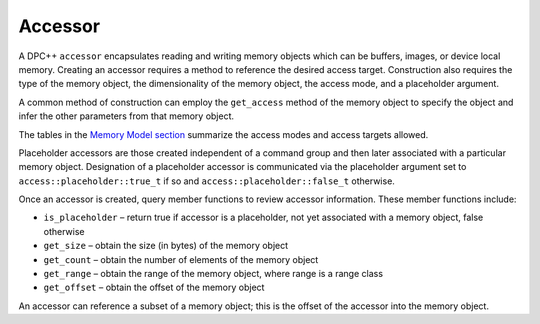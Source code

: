 .. _accessor:

Accessor
========


A DPC++ ``accessor`` encapsulates reading and writing memory objects
which can be buffers, images, or device local memory. Creating an
accessor requires a method to reference the desired access target.
Construction also requires the type of the memory object, the
dimensionality of the memory object, the access mode, and a placeholder
argument.


A common method of construction can employ the ``get_access`` method of
the memory object to specify the object and infer the other parameters
from that memory object.


The tables in the `Memory Model
section <accessors.html>`__ summarize
the access modes and access targets allowed.


Placeholder accessors are those created independent of a command group
and then later associated with a particular memory object. Designation
of a placeholder accessor is communicated via the placeholder argument
set to ``access::placeholder::true_t`` if so and
``access::placeholder::false_t`` otherwise.


Once an accessor is created, query member functions to review accessor
information. These member functions include:


-  ``is_placeholder`` – return true if accessor is a placeholder, not
   yet associated with a memory object, false otherwise
-  ``get_size`` – obtain the size (in bytes) of the memory object
-  ``get_count`` – obtain the number of elements of the memory object
-  ``get_range`` – obtain the range of the memory object, where range is
   a range class
-  ``get_offset`` – obtain the offset of the memory object


An accessor can reference a subset of a memory object; this is the
offset of the accessor into the memory object.

